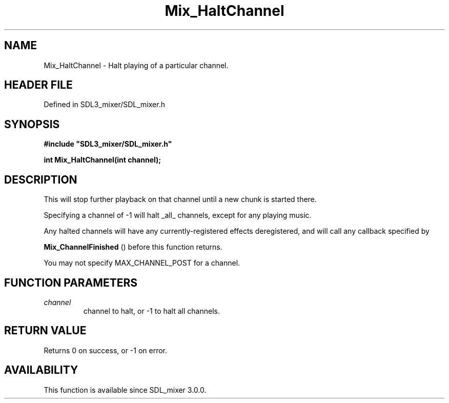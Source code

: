 .\" This manpage content is licensed under Creative Commons
.\"  Attribution 4.0 International (CC BY 4.0)
.\"   https://creativecommons.org/licenses/by/4.0/
.\" This manpage was generated from SDL_mixer's wiki page for Mix_HaltChannel:
.\"   https://wiki.libsdl.org/SDL_mixer/Mix_HaltChannel
.\" Generated with SDL/build-scripts/wikiheaders.pl
.\"  revision 3.0.0-no-vcs
.\" Please report issues in this manpage's content at:
.\"   https://github.com/libsdl-org/sdlwiki/issues/new
.\" Please report issues in the generation of this manpage from the wiki at:
.\"   https://github.com/libsdl-org/SDL/issues/new?title=Misgenerated%20manpage%20for%20Mix_HaltChannel
.\" SDL_mixer can be found at https://libsdl.org/projects/SDL_mixer
.de URL
\$2 \(laURL: \$1 \(ra\$3
..
.if \n[.g] .mso www.tmac
.TH Mix_HaltChannel 3 "SDL_mixer 3.0.0" "SDL_mixer" "SDL_mixer3 FUNCTIONS"
.SH NAME
Mix_HaltChannel \- Halt playing of a particular channel\[char46]
.SH HEADER FILE
Defined in SDL3_mixer/SDL_mixer\[char46]h

.SH SYNOPSIS
.nf
.B #include \(dqSDL3_mixer/SDL_mixer.h\(dq
.PP
.BI "int Mix_HaltChannel(int channel);
.fi
.SH DESCRIPTION
This will stop further playback on that channel until a new chunk is
started there\[char46]

Specifying a channel of -1 will halt _all_ channels, except for any playing
music\[char46]

Any halted channels will have any currently-registered effects
deregistered, and will call any callback specified by

.BR Mix_ChannelFinished
() before this function returns\[char46]

You may not specify MAX_CHANNEL_POST for a channel\[char46]

.SH FUNCTION PARAMETERS
.TP
.I channel
channel to halt, or -1 to halt all channels\[char46]
.SH RETURN VALUE
Returns 0 on success, or -1 on error\[char46]

.SH AVAILABILITY
This function is available since SDL_mixer 3\[char46]0\[char46]0\[char46]

